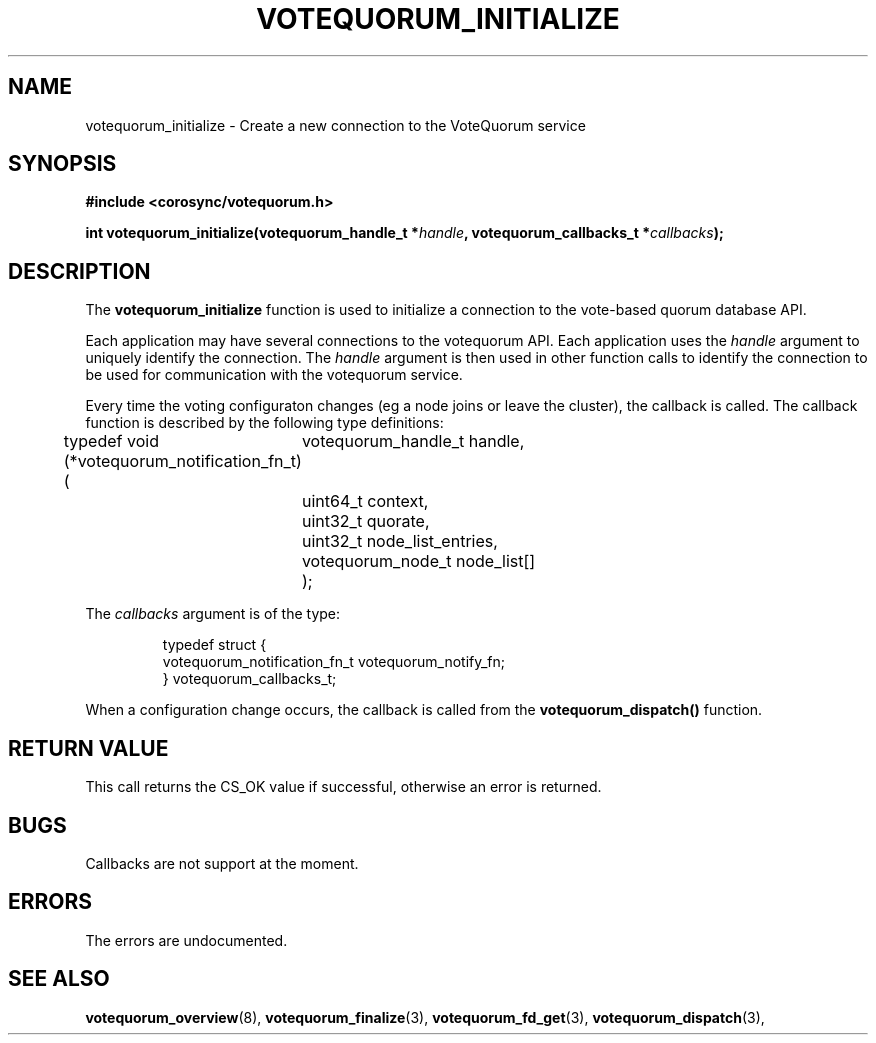 .\"/*
.\" * Copyright (c) 2009 Red Hat, Inc.
.\" *
.\" * All rights reserved.
.\" *
.\" * Author: Christine Caulfield <ccaulfie@redhat.com>
.\" *
.\" * This software licensed under BSD license, the text of which follows:
.\" *
.\" * Redistribution and use in source and binary forms, with or without
.\" * modification, are permitted provided that the following conditions are met:
.\" *
.\" * - Redistributions of source code must retain the above copyright notice,
.\" *   this list of conditions and the following disclaimer.
.\" * - Redistributions in binary form must reproduce the above copyright notice,
.\" *   this list of conditions and the following disclaimer in the documentation
.\" *   and/or other materials provided with the distribution.
.\" * - Neither the name of the MontaVista Software, Inc. nor the names of its
.\" *   contributors may be used to endorse or promote products derived from this
.\" *   software without specific prior written permission.
.\" *
.\" * THIS SOFTWARE IS PROVIDED BY THE COPYRIGHT HOLDERS AND CONTRIBUTORS "AS IS"
.\" * AND ANY EXPRESS OR IMPLIED WARRANTIES, INCLUDING, BUT NOT LIMITED TO, THE
.\" * IMPLIED WARRANTIES OF MERCHANTABILITY AND FITNESS FOR A PARTICULAR PURPOSE
.\" * ARE DISCLAIMED. IN NO EVENT SHALL THE COPYRIGHT OWNER OR CONTRIBUTORS BE
.\" * LIABLE FOR ANY DIRECT, INDIRECT, INCIDENTAL, SPECIAL, EXEMPLARY, OR
.\" * CONSEQUENTIAL DAMAGES (INCLUDING, BUT NOT LIMITED TO, PROCUREMENT OF
.\" * SUBSTITUTE GOODS OR SERVICES; LOSS OF USE, DATA, OR PROFITS; OR BUSINESS
.\" * INTERRUPTION) HOWEVER CAUSED AND ON ANY THEORY OF LIABILITY, WHETHER IN
.\" * CONTRACT, STRICT LIABILITY, OR TORT (INCLUDING NEGLIGENCE OR OTHERWISE)
.\" * ARISING IN ANY WAY OUT OF THE USE OF THIS SOFTWARE, EVEN IF ADVISED OF
.\" * THE POSSIBILITY OF SUCH DAMAGE.
.\" */
.TH VOTEQUORUM_INITIALIZE 3 2009-01-26 "corosync Man Page" "Corosync Cluster Engine Programmer's Manual"
.SH NAME
votequorum_initialize \- Create a new connection to the VoteQuorum service
.SH SYNOPSIS
.B #include <corosync/votequorum.h>
.sp
.BI "int votequorum_initialize(votequorum_handle_t *" handle ", votequorum_callbacks_t *" callbacks ");
.SH DESCRIPTION
The
.B votequorum_initialize
function is used to initialize a connection to the vote-based quorum database API.
.PP
Each application may have several connections to the votequorum API.  Each application
uses the
.I handle
argument to uniquely identify the connection.  The
.I handle
argument is then used in other function calls to identify the connection to be used
for communication with the votequorum service.
.PP
Every time the voting configuraton changes (eg a node joins or leave the cluster), the callback is called.
The callback function is described by the following type definitions:

typedef void (*votequorum_notification_fn_t) (
	votequorum_handle_t handle,
	uint64_t context,
	uint32_t quorate,
	uint32_t node_list_entries,
	votequorum_node_t node_list[]
	);

.ta
.fi
.RE
.IP
.PP
.PP
The
.I callbacks
argument is of the type:
.IP
.RS
.ne 18
.nf
.PP
typedef struct {
	votequorum_notification_fn_t votequorum_notify_fn;
} votequorum_callbacks_t;

.ta
.fi
.RE
.IP
.PP
When a configuration change occurs, the callback
is called from the
.B votequorum_dispatch()
function.
.PP
.SH RETURN VALUE
This call returns the CS_OK value if successful, otherwise an error is returned.
.PP
.SH BUGS
Callbacks are not support at the moment.
.PP
.SH ERRORS
The errors are undocumented.
.SH "SEE ALSO"
.BR votequorum_overview (8),
.BR votequorum_finalize (3),
.BR votequorum_fd_get (3),
.BR votequorum_dispatch (3),
.PP
